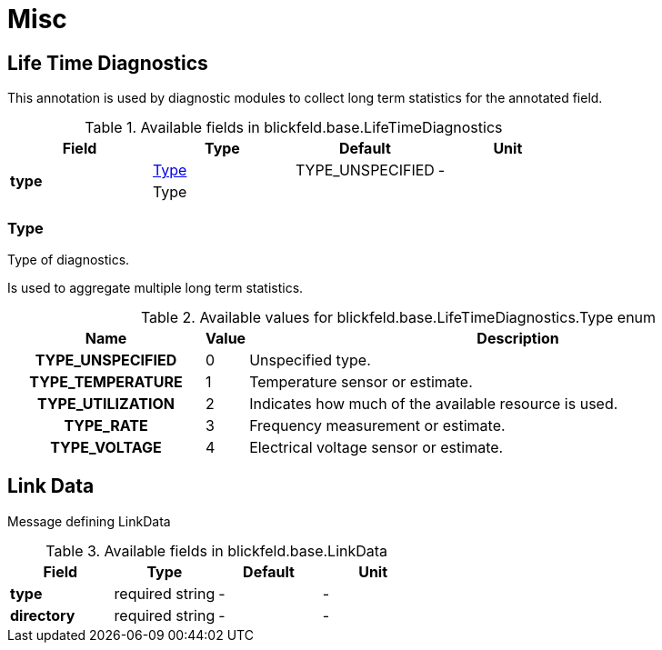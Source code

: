 = Misc

[#_blickfeld_base_LifeTimeDiagnostics]
== Life Time Diagnostics

This annotation is used by diagnostic modules to 
collect long term statistics for the annotated field.

.Available fields in blickfeld.base.LifeTimeDiagnostics
|===
| Field | Type | Default | Unit

.2+| *type* | xref:blickfeld/base/options/misc.adoc#_blickfeld_base_LifeTimeDiagnostics_Type[Type] | TYPE_UNSPECIFIED | - 
3+| Type

|===

[#_blickfeld_base_LifeTimeDiagnostics_Type]
=== Type

Type of diagnostics. 
 
Is used to aggregate multiple long term statistics.

.Available values for blickfeld.base.LifeTimeDiagnostics.Type enum
[cols='25h,5,~']
|===
| Name | Value | Description

| TYPE_UNSPECIFIED ^| 0 | Unspecified type.
| TYPE_TEMPERATURE ^| 1 | Temperature sensor or estimate.
| TYPE_UTILIZATION ^| 2 | Indicates how much of the available resource is used.
| TYPE_RATE ^| 3 | Frequency measurement or estimate.
| TYPE_VOLTAGE ^| 4 | Electrical voltage sensor or estimate.
|===

[#_blickfeld_base_LinkData]
== Link Data

Message defining LinkData

.Available fields in blickfeld.base.LinkData
|===
| Field | Type | Default | Unit

| *type* | required string| - | - 
| *directory* | required string| - | - 
|===

